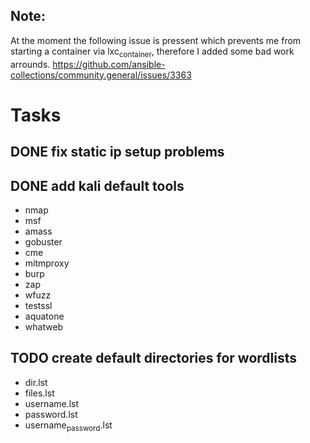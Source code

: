 ** Note:
At the moment the following issue is pressent which
prevents me from starting a container via lxc_container,
therefore I added some bad work arrounds.
https://github.com/ansible-collections/community.general/issues/3363

* Tasks
** DONE fix static ip setup problems
** DONE add kali default tools
- nmap
- msf
- amass
- gobuster
- cme
- mitmproxy
- burp
- zap
- wfuzz
- testssl
- aquatone
- whatweb
** TODO create default directories for wordlists
- dir.lst
- files.lst
- username.lst
- password.lst
- username_password.lst

